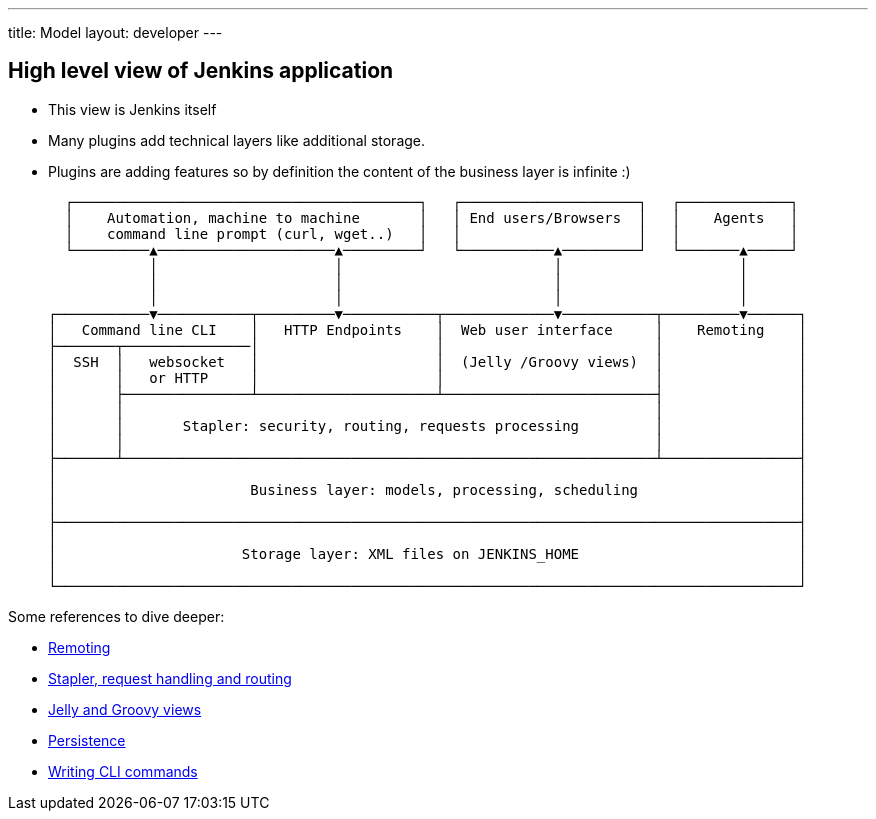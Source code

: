---
title: Model
layout: developer
---

== High level view of Jenkins application

- This view is Jenkins itself
- Many plugins add technical layers like additional storage.
- Plugins are adding features so by definition the content of the business layer is infinite :)

   ┌─────────────────────────────────────────┐   ┌─────────────────────┐   ┌─────────────┐
   │    Automation, machine to machine       │   │ End users/Browsers  │   │    Agents   │
   │    command line prompt (curl, wget..)   │   │                     │   │             │
   └─────────▲─────────────────────▲─────────┘   └───────────▲─────────┘   └───────▲─────┘
             │                     │                         │                     │
             │                     │                         │                     │
             │                     │                         │                     │
 ┌───────────▼───────────┬─────────▼───────────┬─────────────▼───────────┬─────────▼──────┐
 │   Command line CLI    │   HTTP Endpoints    │  Web user interface     │    Remoting    │
 ├───────┬───────────────│                     │                         │                │
 │  SSH  │   websocket   │                     │  (Jelly /Groovy views)  │                │
 │       │   or HTTP     │                     │                         │                │
 │       ├───────────────┴─────────────────────┴─────────────────────────┤                │
 │       │                                                               │                │
 │       │       Stapler: security, routing, requests processing         │                │
 │       │                                                               │                │
 ├───────┴───────────────────────────────────────────────────────────────┴────────────────┤
 │                                                                                        │
 │                       Business layer: models, processing, scheduling                   │
 │                                                                                        │
 ├────────────────────────────────────────────────────────────────────────────────────────┤
 │                                                                                        │
 │                      Storage layer: XML files on JENKINS_HOME                          │
 │                                                                                        │
 └────────────────────────────────────────────────────────────────────────────────────────┘

Some references to dive deeper:

 - https://github.com/jenkinsci/remoting/blob/master/README.md[Remoting]
 - link:../../handling-requests/[Stapler, request handling and routing]
 - link:../../views/[Jelly and Groovy views]
 - link:../../persistence/[Persistence]
 - link:../../cli/writing-cli-commands/[Writing CLI commands]